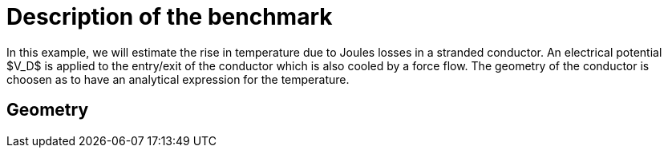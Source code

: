 = Description of the benchmark

In this example, we will estimate the rise in temperature due to Joules losses in a stranded conductor. An electrical potential $V_D$ is applied to the entry/exit of the conductor which is also cooled by a force flow.
The geometry of the conductor is choosen as to have an analytical expression for the temperature.

== Geometry

